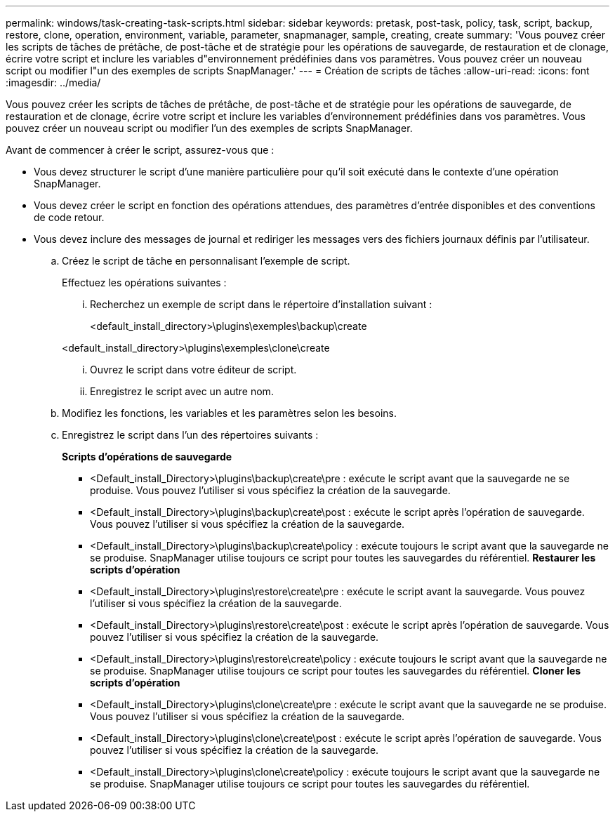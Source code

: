 ---
permalink: windows/task-creating-task-scripts.html 
sidebar: sidebar 
keywords: pretask, post-task, policy, task, script, backup, restore, clone, operation, environment, variable, parameter, snapmanager, sample, creating, create 
summary: 'Vous pouvez créer les scripts de tâches de prétâche, de post-tâche et de stratégie pour les opérations de sauvegarde, de restauration et de clonage, écrire votre script et inclure les variables d"environnement prédéfinies dans vos paramètres. Vous pouvez créer un nouveau script ou modifier l"un des exemples de scripts SnapManager.' 
---
= Création de scripts de tâches
:allow-uri-read: 
:icons: font
:imagesdir: ../media/


[role="lead"]
Vous pouvez créer les scripts de tâches de prétâche, de post-tâche et de stratégie pour les opérations de sauvegarde, de restauration et de clonage, écrire votre script et inclure les variables d'environnement prédéfinies dans vos paramètres. Vous pouvez créer un nouveau script ou modifier l'un des exemples de scripts SnapManager.

Avant de commencer à créer le script, assurez-vous que :

* Vous devez structurer le script d'une manière particulière pour qu'il soit exécuté dans le contexte d'une opération SnapManager.
* Vous devez créer le script en fonction des opérations attendues, des paramètres d'entrée disponibles et des conventions de code retour.
* Vous devez inclure des messages de journal et rediriger les messages vers des fichiers journaux définis par l'utilisateur.
+
.. Créez le script de tâche en personnalisant l'exemple de script.
+
Effectuez les opérations suivantes :

+
... Recherchez un exemple de script dans le répertoire d'installation suivant :
+
<default_install_directory>\plugins\exemples\backup\create

+
<default_install_directory>\plugins\exemples\clone\create

... Ouvrez le script dans votre éditeur de script.
... Enregistrez le script avec un autre nom.


.. Modifiez les fonctions, les variables et les paramètres selon les besoins.
.. Enregistrez le script dans l'un des répertoires suivants :
+
*Scripts d'opérations de sauvegarde*

+
*** <Default_install_Directory>\plugins\backup\create\pre : exécute le script avant que la sauvegarde ne se produise. Vous pouvez l'utiliser si vous spécifiez la création de la sauvegarde.
*** <Default_install_Directory>\plugins\backup\create\post : exécute le script après l'opération de sauvegarde. Vous pouvez l'utiliser si vous spécifiez la création de la sauvegarde.
*** <Default_install_Directory>\plugins\backup\create\policy : exécute toujours le script avant que la sauvegarde ne se produise. SnapManager utilise toujours ce script pour toutes les sauvegardes du référentiel. *Restaurer les scripts d'opération*
*** <Default_install_Directory>\plugins\restore\create\pre : exécute le script avant la sauvegarde. Vous pouvez l'utiliser si vous spécifiez la création de la sauvegarde.
*** <Default_install_Directory>\plugins\restore\create\post : exécute le script après l'opération de sauvegarde. Vous pouvez l'utiliser si vous spécifiez la création de la sauvegarde.
*** <Default_install_Directory>\plugins\restore\create\policy : exécute toujours le script avant que la sauvegarde ne se produise. SnapManager utilise toujours ce script pour toutes les sauvegardes du référentiel. *Cloner les scripts d'opération*
*** <Default_install_Directory>\plugins\clone\create\pre : exécute le script avant que la sauvegarde ne se produise. Vous pouvez l'utiliser si vous spécifiez la création de la sauvegarde.
*** <Default_install_Directory>\plugins\clone\create\post : exécute le script après l'opération de sauvegarde. Vous pouvez l'utiliser si vous spécifiez la création de la sauvegarde.
*** <Default_install_Directory>\plugins\clone\create\policy : exécute toujours le script avant que la sauvegarde ne se produise. SnapManager utilise toujours ce script pour toutes les sauvegardes du référentiel.





